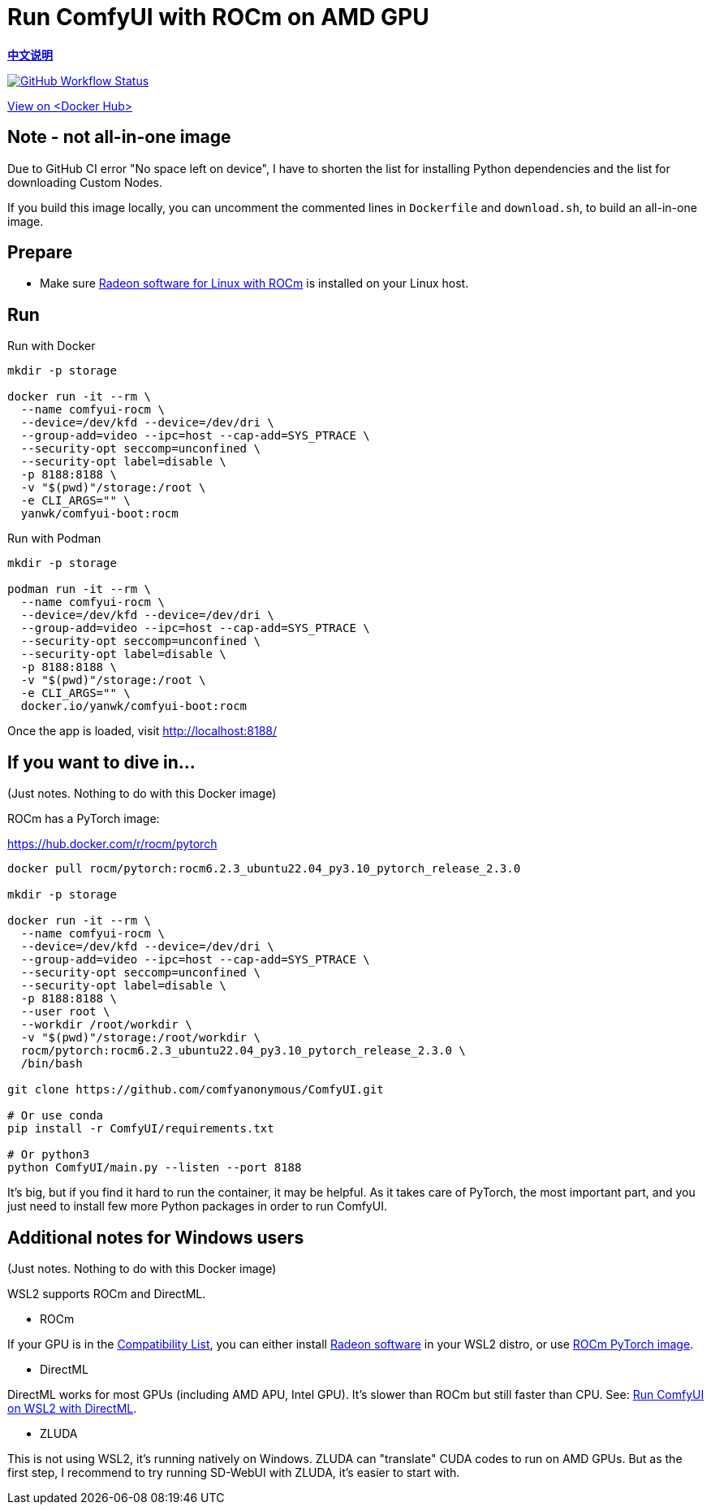 # Run ComfyUI with ROCm on AMD GPU

*link:README.zh.adoc[中文说明]*

image:https://github.com/YanWenKun/ComfyUI-Docker/actions/workflows/build-rocm.yml/badge.svg["GitHub Workflow Status",link="https://github.com/YanWenKun/ComfyUI-Docker/actions/workflows/build-rocm.yml"]

https://hub.docker.com/r/yanwk/comfyui-boot/tags?name=rocm[View on <Docker Hub>]

## Note - not all-in-one image

Due to GitHub CI error "No space left on device",
I have to shorten the list for installing Python dependencies and the list for downloading Custom Nodes.

If you build this image locally, 
you can uncomment the commented lines in `Dockerfile` and `download.sh`, 
to build an all-in-one image.

## Prepare

* Make sure
https://rocm.docs.amd.com/projects/radeon/en/latest/docs/install/native_linux/install-radeon.html[Radeon software for Linux with ROCm]
is installed on your Linux host.

## Run

.Run with Docker
[source,sh]
----
mkdir -p storage

docker run -it --rm \
  --name comfyui-rocm \
  --device=/dev/kfd --device=/dev/dri \
  --group-add=video --ipc=host --cap-add=SYS_PTRACE \
  --security-opt seccomp=unconfined \
  --security-opt label=disable \
  -p 8188:8188 \
  -v "$(pwd)"/storage:/root \
  -e CLI_ARGS="" \
  yanwk/comfyui-boot:rocm
----

.Run with Podman
[source,sh]
----
mkdir -p storage

podman run -it --rm \
  --name comfyui-rocm \
  --device=/dev/kfd --device=/dev/dri \
  --group-add=video --ipc=host --cap-add=SYS_PTRACE \
  --security-opt seccomp=unconfined \
  --security-opt label=disable \
  -p 8188:8188 \
  -v "$(pwd)"/storage:/root \
  -e CLI_ARGS="" \
  docker.io/yanwk/comfyui-boot:rocm
----

Once the app is loaded, visit http://localhost:8188/

[[hint]]
## If you want to dive in...

(Just notes. Nothing to do with this Docker image)

ROCm has a PyTorch image:

https://hub.docker.com/r/rocm/pytorch

[source,sh]
----
docker pull rocm/pytorch:rocm6.2.3_ubuntu22.04_py3.10_pytorch_release_2.3.0

mkdir -p storage

docker run -it --rm \
  --name comfyui-rocm \
  --device=/dev/kfd --device=/dev/dri \
  --group-add=video --ipc=host --cap-add=SYS_PTRACE \
  --security-opt seccomp=unconfined \
  --security-opt label=disable \
  -p 8188:8188 \
  --user root \
  --workdir /root/workdir \
  -v "$(pwd)"/storage:/root/workdir \
  rocm/pytorch:rocm6.2.3_ubuntu22.04_py3.10_pytorch_release_2.3.0 \
  /bin/bash

git clone https://github.com/comfyanonymous/ComfyUI.git

# Or use conda
pip install -r ComfyUI/requirements.txt

# Or python3
python ComfyUI/main.py --listen --port 8188
----

It's big, but if you find it hard to run the container, it may be helpful. As it takes care of PyTorch, the most important part, and you just need to install few more Python packages in order to run ComfyUI.

## Additional notes for Windows users

(Just notes. Nothing to do with this Docker image)

WSL2 supports ROCm and DirectML.

* ROCm

If your GPU is in the
https://rocm.docs.amd.com/projects/radeon/en/latest/docs/compatibility/wsl/wsl_compatibility.html[Compatibility List],
you can either install
https://rocm.docs.amd.com/projects/radeon/en/latest/docs/install/wsl/install-radeon.html[Radeon software]
in your WSL2 distro,
or use
<<hint, ROCm PyTorch image>>.

* DirectML

DirectML works for most GPUs (including AMD APU, Intel GPU).
It's slower than ROCm but still faster than CPU.
See: 
link:../docs/wsl-directml.adoc[Run ComfyUI on WSL2 with DirectML]. 

* ZLUDA

This is not using WSL2, it's running natively on Windows. ZLUDA can "translate" CUDA codes to run on AMD GPUs. But as the first step, I recommend to try running SD-WebUI with ZLUDA, it's easier to start with.
